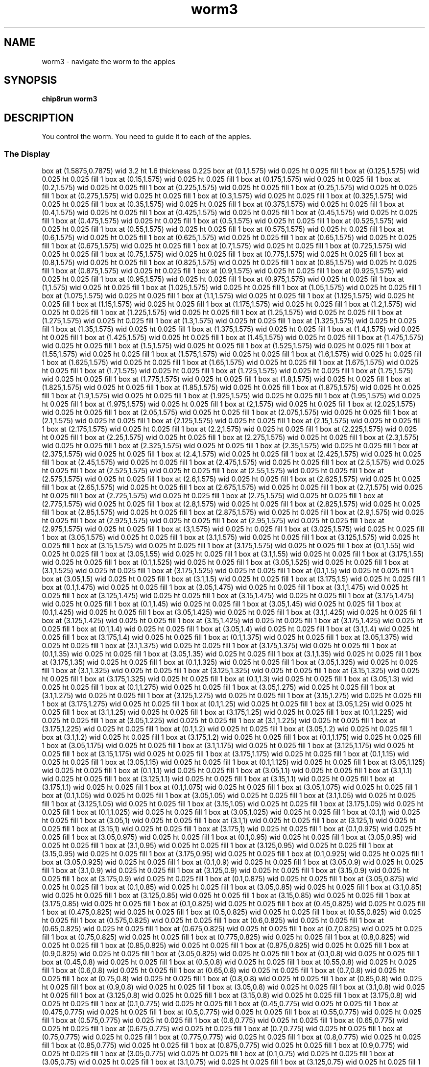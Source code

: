 '\" tp
.\"	chip8 - X11 Chip8 interpreter
.\"	Copyright (C) 1998, 2012 Peter Miller
.\"
.\"	This program is free software; you can redistribute it and/or modify
.\"	it under the terms of the GNU General Public License as published by
.\"	the Free Software Foundation; either version 2 of the License, or
.\"	(at your option) any later version.
.\"
.\"	This program is distributed in the hope that it will be useful,
.\"	but WITHOUT ANY WARRANTY; without even the implied warranty of
.\"	MERCHANTABILITY or FITNESS FOR A PARTICULAR PURPOSE.  See the
.\"	GNU General Public License for more details.
.\"
.\"	You should have received a copy of the GNU General Public License
.\"	along with this program. If not, see
.\"	<http://www.gnu.org/licenses/>.
.\"
.TH "worm3" 7 Chip8 "Reference Manual" ""
.SH NAME
worm3 \- navigate the worm to the apples
.if require_index \{
.XX "worm3(7)" "navigate the worm to the apples"
.\}
.SH SYNOPSIS
.B chip8run
.B worm3
.SH DESCRIPTION
You control the worm.
You need to guide it to each of the apples.
.SS The Display
.PS
box at (1.5875,0.7875) wid 3.2 ht 1.6 thickness 0.225
box at (0.1,1.575) wid 0.025 ht 0.025 fill 1
box at (0.125,1.575) wid 0.025 ht 0.025 fill 1
box at (0.15,1.575) wid 0.025 ht 0.025 fill 1
box at (0.175,1.575) wid 0.025 ht 0.025 fill 1
box at (0.2,1.575) wid 0.025 ht 0.025 fill 1
box at (0.225,1.575) wid 0.025 ht 0.025 fill 1
box at (0.25,1.575) wid 0.025 ht 0.025 fill 1
box at (0.275,1.575) wid 0.025 ht 0.025 fill 1
box at (0.3,1.575) wid 0.025 ht 0.025 fill 1
box at (0.325,1.575) wid 0.025 ht 0.025 fill 1
box at (0.35,1.575) wid 0.025 ht 0.025 fill 1
box at (0.375,1.575) wid 0.025 ht 0.025 fill 1
box at (0.4,1.575) wid 0.025 ht 0.025 fill 1
box at (0.425,1.575) wid 0.025 ht 0.025 fill 1
box at (0.45,1.575) wid 0.025 ht 0.025 fill 1
box at (0.475,1.575) wid 0.025 ht 0.025 fill 1
box at (0.5,1.575) wid 0.025 ht 0.025 fill 1
box at (0.525,1.575) wid 0.025 ht 0.025 fill 1
box at (0.55,1.575) wid 0.025 ht 0.025 fill 1
box at (0.575,1.575) wid 0.025 ht 0.025 fill 1
box at (0.6,1.575) wid 0.025 ht 0.025 fill 1
box at (0.625,1.575) wid 0.025 ht 0.025 fill 1
box at (0.65,1.575) wid 0.025 ht 0.025 fill 1
box at (0.675,1.575) wid 0.025 ht 0.025 fill 1
box at (0.7,1.575) wid 0.025 ht 0.025 fill 1
box at (0.725,1.575) wid 0.025 ht 0.025 fill 1
box at (0.75,1.575) wid 0.025 ht 0.025 fill 1
box at (0.775,1.575) wid 0.025 ht 0.025 fill 1
box at (0.8,1.575) wid 0.025 ht 0.025 fill 1
box at (0.825,1.575) wid 0.025 ht 0.025 fill 1
box at (0.85,1.575) wid 0.025 ht 0.025 fill 1
box at (0.875,1.575) wid 0.025 ht 0.025 fill 1
box at (0.9,1.575) wid 0.025 ht 0.025 fill 1
box at (0.925,1.575) wid 0.025 ht 0.025 fill 1
box at (0.95,1.575) wid 0.025 ht 0.025 fill 1
box at (0.975,1.575) wid 0.025 ht 0.025 fill 1
box at (1,1.575) wid 0.025 ht 0.025 fill 1
box at (1.025,1.575) wid 0.025 ht 0.025 fill 1
box at (1.05,1.575) wid 0.025 ht 0.025 fill 1
box at (1.075,1.575) wid 0.025 ht 0.025 fill 1
box at (1.1,1.575) wid 0.025 ht 0.025 fill 1
box at (1.125,1.575) wid 0.025 ht 0.025 fill 1
box at (1.15,1.575) wid 0.025 ht 0.025 fill 1
box at (1.175,1.575) wid 0.025 ht 0.025 fill 1
box at (1.2,1.575) wid 0.025 ht 0.025 fill 1
box at (1.225,1.575) wid 0.025 ht 0.025 fill 1
box at (1.25,1.575) wid 0.025 ht 0.025 fill 1
box at (1.275,1.575) wid 0.025 ht 0.025 fill 1
box at (1.3,1.575) wid 0.025 ht 0.025 fill 1
box at (1.325,1.575) wid 0.025 ht 0.025 fill 1
box at (1.35,1.575) wid 0.025 ht 0.025 fill 1
box at (1.375,1.575) wid 0.025 ht 0.025 fill 1
box at (1.4,1.575) wid 0.025 ht 0.025 fill 1
box at (1.425,1.575) wid 0.025 ht 0.025 fill 1
box at (1.45,1.575) wid 0.025 ht 0.025 fill 1
box at (1.475,1.575) wid 0.025 ht 0.025 fill 1
box at (1.5,1.575) wid 0.025 ht 0.025 fill 1
box at (1.525,1.575) wid 0.025 ht 0.025 fill 1
box at (1.55,1.575) wid 0.025 ht 0.025 fill 1
box at (1.575,1.575) wid 0.025 ht 0.025 fill 1
box at (1.6,1.575) wid 0.025 ht 0.025 fill 1
box at (1.625,1.575) wid 0.025 ht 0.025 fill 1
box at (1.65,1.575) wid 0.025 ht 0.025 fill 1
box at (1.675,1.575) wid 0.025 ht 0.025 fill 1
box at (1.7,1.575) wid 0.025 ht 0.025 fill 1
box at (1.725,1.575) wid 0.025 ht 0.025 fill 1
box at (1.75,1.575) wid 0.025 ht 0.025 fill 1
box at (1.775,1.575) wid 0.025 ht 0.025 fill 1
box at (1.8,1.575) wid 0.025 ht 0.025 fill 1
box at (1.825,1.575) wid 0.025 ht 0.025 fill 1
box at (1.85,1.575) wid 0.025 ht 0.025 fill 1
box at (1.875,1.575) wid 0.025 ht 0.025 fill 1
box at (1.9,1.575) wid 0.025 ht 0.025 fill 1
box at (1.925,1.575) wid 0.025 ht 0.025 fill 1
box at (1.95,1.575) wid 0.025 ht 0.025 fill 1
box at (1.975,1.575) wid 0.025 ht 0.025 fill 1
box at (2,1.575) wid 0.025 ht 0.025 fill 1
box at (2.025,1.575) wid 0.025 ht 0.025 fill 1
box at (2.05,1.575) wid 0.025 ht 0.025 fill 1
box at (2.075,1.575) wid 0.025 ht 0.025 fill 1
box at (2.1,1.575) wid 0.025 ht 0.025 fill 1
box at (2.125,1.575) wid 0.025 ht 0.025 fill 1
box at (2.15,1.575) wid 0.025 ht 0.025 fill 1
box at (2.175,1.575) wid 0.025 ht 0.025 fill 1
box at (2.2,1.575) wid 0.025 ht 0.025 fill 1
box at (2.225,1.575) wid 0.025 ht 0.025 fill 1
box at (2.25,1.575) wid 0.025 ht 0.025 fill 1
box at (2.275,1.575) wid 0.025 ht 0.025 fill 1
box at (2.3,1.575) wid 0.025 ht 0.025 fill 1
box at (2.325,1.575) wid 0.025 ht 0.025 fill 1
box at (2.35,1.575) wid 0.025 ht 0.025 fill 1
box at (2.375,1.575) wid 0.025 ht 0.025 fill 1
box at (2.4,1.575) wid 0.025 ht 0.025 fill 1
box at (2.425,1.575) wid 0.025 ht 0.025 fill 1
box at (2.45,1.575) wid 0.025 ht 0.025 fill 1
box at (2.475,1.575) wid 0.025 ht 0.025 fill 1
box at (2.5,1.575) wid 0.025 ht 0.025 fill 1
box at (2.525,1.575) wid 0.025 ht 0.025 fill 1
box at (2.55,1.575) wid 0.025 ht 0.025 fill 1
box at (2.575,1.575) wid 0.025 ht 0.025 fill 1
box at (2.6,1.575) wid 0.025 ht 0.025 fill 1
box at (2.625,1.575) wid 0.025 ht 0.025 fill 1
box at (2.65,1.575) wid 0.025 ht 0.025 fill 1
box at (2.675,1.575) wid 0.025 ht 0.025 fill 1
box at (2.7,1.575) wid 0.025 ht 0.025 fill 1
box at (2.725,1.575) wid 0.025 ht 0.025 fill 1
box at (2.75,1.575) wid 0.025 ht 0.025 fill 1
box at (2.775,1.575) wid 0.025 ht 0.025 fill 1
box at (2.8,1.575) wid 0.025 ht 0.025 fill 1
box at (2.825,1.575) wid 0.025 ht 0.025 fill 1
box at (2.85,1.575) wid 0.025 ht 0.025 fill 1
box at (2.875,1.575) wid 0.025 ht 0.025 fill 1
box at (2.9,1.575) wid 0.025 ht 0.025 fill 1
box at (2.925,1.575) wid 0.025 ht 0.025 fill 1
box at (2.95,1.575) wid 0.025 ht 0.025 fill 1
box at (2.975,1.575) wid 0.025 ht 0.025 fill 1
box at (3,1.575) wid 0.025 ht 0.025 fill 1
box at (3.025,1.575) wid 0.025 ht 0.025 fill 1
box at (3.05,1.575) wid 0.025 ht 0.025 fill 1
box at (3.1,1.575) wid 0.025 ht 0.025 fill 1
box at (3.125,1.575) wid 0.025 ht 0.025 fill 1
box at (3.15,1.575) wid 0.025 ht 0.025 fill 1
box at (3.175,1.575) wid 0.025 ht 0.025 fill 1
box at (0.1,1.55) wid 0.025 ht 0.025 fill 1
box at (3.05,1.55) wid 0.025 ht 0.025 fill 1
box at (3.1,1.55) wid 0.025 ht 0.025 fill 1
box at (3.175,1.55) wid 0.025 ht 0.025 fill 1
box at (0.1,1.525) wid 0.025 ht 0.025 fill 1
box at (3.05,1.525) wid 0.025 ht 0.025 fill 1
box at (3.1,1.525) wid 0.025 ht 0.025 fill 1
box at (3.175,1.525) wid 0.025 ht 0.025 fill 1
box at (0.1,1.5) wid 0.025 ht 0.025 fill 1
box at (3.05,1.5) wid 0.025 ht 0.025 fill 1
box at (3.1,1.5) wid 0.025 ht 0.025 fill 1
box at (3.175,1.5) wid 0.025 ht 0.025 fill 1
box at (0.1,1.475) wid 0.025 ht 0.025 fill 1
box at (3.05,1.475) wid 0.025 ht 0.025 fill 1
box at (3.1,1.475) wid 0.025 ht 0.025 fill 1
box at (3.125,1.475) wid 0.025 ht 0.025 fill 1
box at (3.15,1.475) wid 0.025 ht 0.025 fill 1
box at (3.175,1.475) wid 0.025 ht 0.025 fill 1
box at (0.1,1.45) wid 0.025 ht 0.025 fill 1
box at (3.05,1.45) wid 0.025 ht 0.025 fill 1
box at (0.1,1.425) wid 0.025 ht 0.025 fill 1
box at (3.05,1.425) wid 0.025 ht 0.025 fill 1
box at (3.1,1.425) wid 0.025 ht 0.025 fill 1
box at (3.125,1.425) wid 0.025 ht 0.025 fill 1
box at (3.15,1.425) wid 0.025 ht 0.025 fill 1
box at (3.175,1.425) wid 0.025 ht 0.025 fill 1
box at (0.1,1.4) wid 0.025 ht 0.025 fill 1
box at (3.05,1.4) wid 0.025 ht 0.025 fill 1
box at (3.1,1.4) wid 0.025 ht 0.025 fill 1
box at (3.175,1.4) wid 0.025 ht 0.025 fill 1
box at (0.1,1.375) wid 0.025 ht 0.025 fill 1
box at (3.05,1.375) wid 0.025 ht 0.025 fill 1
box at (3.1,1.375) wid 0.025 ht 0.025 fill 1
box at (3.175,1.375) wid 0.025 ht 0.025 fill 1
box at (0.1,1.35) wid 0.025 ht 0.025 fill 1
box at (3.05,1.35) wid 0.025 ht 0.025 fill 1
box at (3.1,1.35) wid 0.025 ht 0.025 fill 1
box at (3.175,1.35) wid 0.025 ht 0.025 fill 1
box at (0.1,1.325) wid 0.025 ht 0.025 fill 1
box at (3.05,1.325) wid 0.025 ht 0.025 fill 1
box at (3.1,1.325) wid 0.025 ht 0.025 fill 1
box at (3.125,1.325) wid 0.025 ht 0.025 fill 1
box at (3.15,1.325) wid 0.025 ht 0.025 fill 1
box at (3.175,1.325) wid 0.025 ht 0.025 fill 1
box at (0.1,1.3) wid 0.025 ht 0.025 fill 1
box at (3.05,1.3) wid 0.025 ht 0.025 fill 1
box at (0.1,1.275) wid 0.025 ht 0.025 fill 1
box at (3.05,1.275) wid 0.025 ht 0.025 fill 1
box at (3.1,1.275) wid 0.025 ht 0.025 fill 1
box at (3.125,1.275) wid 0.025 ht 0.025 fill 1
box at (3.15,1.275) wid 0.025 ht 0.025 fill 1
box at (3.175,1.275) wid 0.025 ht 0.025 fill 1
box at (0.1,1.25) wid 0.025 ht 0.025 fill 1
box at (3.05,1.25) wid 0.025 ht 0.025 fill 1
box at (3.1,1.25) wid 0.025 ht 0.025 fill 1
box at (3.175,1.25) wid 0.025 ht 0.025 fill 1
box at (0.1,1.225) wid 0.025 ht 0.025 fill 1
box at (3.05,1.225) wid 0.025 ht 0.025 fill 1
box at (3.1,1.225) wid 0.025 ht 0.025 fill 1
box at (3.175,1.225) wid 0.025 ht 0.025 fill 1
box at (0.1,1.2) wid 0.025 ht 0.025 fill 1
box at (3.05,1.2) wid 0.025 ht 0.025 fill 1
box at (3.1,1.2) wid 0.025 ht 0.025 fill 1
box at (3.175,1.2) wid 0.025 ht 0.025 fill 1
box at (0.1,1.175) wid 0.025 ht 0.025 fill 1
box at (3.05,1.175) wid 0.025 ht 0.025 fill 1
box at (3.1,1.175) wid 0.025 ht 0.025 fill 1
box at (3.125,1.175) wid 0.025 ht 0.025 fill 1
box at (3.15,1.175) wid 0.025 ht 0.025 fill 1
box at (3.175,1.175) wid 0.025 ht 0.025 fill 1
box at (0.1,1.15) wid 0.025 ht 0.025 fill 1
box at (3.05,1.15) wid 0.025 ht 0.025 fill 1
box at (0.1,1.125) wid 0.025 ht 0.025 fill 1
box at (3.05,1.125) wid 0.025 ht 0.025 fill 1
box at (0.1,1.1) wid 0.025 ht 0.025 fill 1
box at (3.05,1.1) wid 0.025 ht 0.025 fill 1
box at (3.1,1.1) wid 0.025 ht 0.025 fill 1
box at (3.125,1.1) wid 0.025 ht 0.025 fill 1
box at (3.15,1.1) wid 0.025 ht 0.025 fill 1
box at (3.175,1.1) wid 0.025 ht 0.025 fill 1
box at (0.1,1.075) wid 0.025 ht 0.025 fill 1
box at (3.05,1.075) wid 0.025 ht 0.025 fill 1
box at (0.1,1.05) wid 0.025 ht 0.025 fill 1
box at (3.05,1.05) wid 0.025 ht 0.025 fill 1
box at (3.1,1.05) wid 0.025 ht 0.025 fill 1
box at (3.125,1.05) wid 0.025 ht 0.025 fill 1
box at (3.15,1.05) wid 0.025 ht 0.025 fill 1
box at (3.175,1.05) wid 0.025 ht 0.025 fill 1
box at (0.1,1.025) wid 0.025 ht 0.025 fill 1
box at (3.05,1.025) wid 0.025 ht 0.025 fill 1
box at (0.1,1) wid 0.025 ht 0.025 fill 1
box at (3.05,1) wid 0.025 ht 0.025 fill 1
box at (3.1,1) wid 0.025 ht 0.025 fill 1
box at (3.125,1) wid 0.025 ht 0.025 fill 1
box at (3.15,1) wid 0.025 ht 0.025 fill 1
box at (3.175,1) wid 0.025 ht 0.025 fill 1
box at (0.1,0.975) wid 0.025 ht 0.025 fill 1
box at (3.05,0.975) wid 0.025 ht 0.025 fill 1
box at (0.1,0.95) wid 0.025 ht 0.025 fill 1
box at (3.05,0.95) wid 0.025 ht 0.025 fill 1
box at (3.1,0.95) wid 0.025 ht 0.025 fill 1
box at (3.125,0.95) wid 0.025 ht 0.025 fill 1
box at (3.15,0.95) wid 0.025 ht 0.025 fill 1
box at (3.175,0.95) wid 0.025 ht 0.025 fill 1
box at (0.1,0.925) wid 0.025 ht 0.025 fill 1
box at (3.05,0.925) wid 0.025 ht 0.025 fill 1
box at (0.1,0.9) wid 0.025 ht 0.025 fill 1
box at (3.05,0.9) wid 0.025 ht 0.025 fill 1
box at (3.1,0.9) wid 0.025 ht 0.025 fill 1
box at (3.125,0.9) wid 0.025 ht 0.025 fill 1
box at (3.15,0.9) wid 0.025 ht 0.025 fill 1
box at (3.175,0.9) wid 0.025 ht 0.025 fill 1
box at (0.1,0.875) wid 0.025 ht 0.025 fill 1
box at (3.05,0.875) wid 0.025 ht 0.025 fill 1
box at (0.1,0.85) wid 0.025 ht 0.025 fill 1
box at (3.05,0.85) wid 0.025 ht 0.025 fill 1
box at (3.1,0.85) wid 0.025 ht 0.025 fill 1
box at (3.125,0.85) wid 0.025 ht 0.025 fill 1
box at (3.15,0.85) wid 0.025 ht 0.025 fill 1
box at (3.175,0.85) wid 0.025 ht 0.025 fill 1
box at (0.1,0.825) wid 0.025 ht 0.025 fill 1
box at (0.45,0.825) wid 0.025 ht 0.025 fill 1
box at (0.475,0.825) wid 0.025 ht 0.025 fill 1
box at (0.5,0.825) wid 0.025 ht 0.025 fill 1
box at (0.55,0.825) wid 0.025 ht 0.025 fill 1
box at (0.575,0.825) wid 0.025 ht 0.025 fill 1
box at (0.6,0.825) wid 0.025 ht 0.025 fill 1
box at (0.65,0.825) wid 0.025 ht 0.025 fill 1
box at (0.675,0.825) wid 0.025 ht 0.025 fill 1
box at (0.7,0.825) wid 0.025 ht 0.025 fill 1
box at (0.75,0.825) wid 0.025 ht 0.025 fill 1
box at (0.775,0.825) wid 0.025 ht 0.025 fill 1
box at (0.8,0.825) wid 0.025 ht 0.025 fill 1
box at (0.85,0.825) wid 0.025 ht 0.025 fill 1
box at (0.875,0.825) wid 0.025 ht 0.025 fill 1
box at (0.9,0.825) wid 0.025 ht 0.025 fill 1
box at (3.05,0.825) wid 0.025 ht 0.025 fill 1
box at (0.1,0.8) wid 0.025 ht 0.025 fill 1
box at (0.45,0.8) wid 0.025 ht 0.025 fill 1
box at (0.5,0.8) wid 0.025 ht 0.025 fill 1
box at (0.55,0.8) wid 0.025 ht 0.025 fill 1
box at (0.6,0.8) wid 0.025 ht 0.025 fill 1
box at (0.65,0.8) wid 0.025 ht 0.025 fill 1
box at (0.7,0.8) wid 0.025 ht 0.025 fill 1
box at (0.75,0.8) wid 0.025 ht 0.025 fill 1
box at (0.8,0.8) wid 0.025 ht 0.025 fill 1
box at (0.85,0.8) wid 0.025 ht 0.025 fill 1
box at (0.9,0.8) wid 0.025 ht 0.025 fill 1
box at (3.05,0.8) wid 0.025 ht 0.025 fill 1
box at (3.1,0.8) wid 0.025 ht 0.025 fill 1
box at (3.125,0.8) wid 0.025 ht 0.025 fill 1
box at (3.15,0.8) wid 0.025 ht 0.025 fill 1
box at (3.175,0.8) wid 0.025 ht 0.025 fill 1
box at (0.1,0.775) wid 0.025 ht 0.025 fill 1
box at (0.45,0.775) wid 0.025 ht 0.025 fill 1
box at (0.475,0.775) wid 0.025 ht 0.025 fill 1
box at (0.5,0.775) wid 0.025 ht 0.025 fill 1
box at (0.55,0.775) wid 0.025 ht 0.025 fill 1
box at (0.575,0.775) wid 0.025 ht 0.025 fill 1
box at (0.6,0.775) wid 0.025 ht 0.025 fill 1
box at (0.65,0.775) wid 0.025 ht 0.025 fill 1
box at (0.675,0.775) wid 0.025 ht 0.025 fill 1
box at (0.7,0.775) wid 0.025 ht 0.025 fill 1
box at (0.75,0.775) wid 0.025 ht 0.025 fill 1
box at (0.775,0.775) wid 0.025 ht 0.025 fill 1
box at (0.8,0.775) wid 0.025 ht 0.025 fill 1
box at (0.85,0.775) wid 0.025 ht 0.025 fill 1
box at (0.875,0.775) wid 0.025 ht 0.025 fill 1
box at (0.9,0.775) wid 0.025 ht 0.025 fill 1
box at (3.05,0.775) wid 0.025 ht 0.025 fill 1
box at (0.1,0.75) wid 0.025 ht 0.025 fill 1
box at (3.05,0.75) wid 0.025 ht 0.025 fill 1
box at (3.1,0.75) wid 0.025 ht 0.025 fill 1
box at (3.125,0.75) wid 0.025 ht 0.025 fill 1
box at (3.15,0.75) wid 0.025 ht 0.025 fill 1
box at (3.175,0.75) wid 0.025 ht 0.025 fill 1
box at (0.1,0.725) wid 0.025 ht 0.025 fill 1
box at (1.2,0.725) wid 0.025 ht 0.025 fill 1
box at (1.225,0.725) wid 0.025 ht 0.025 fill 1
box at (1.25,0.725) wid 0.025 ht 0.025 fill 1
box at (3.05,0.725) wid 0.025 ht 0.025 fill 1
box at (0.1,0.7) wid 0.025 ht 0.025 fill 1
box at (1.175,0.7) wid 0.025 ht 0.025 fill 1
box at (1.2,0.7) wid 0.025 ht 0.025 fill 1
box at (1.225,0.7) wid 0.025 ht 0.025 fill 1
box at (1.25,0.7) wid 0.025 ht 0.025 fill 1
box at (1.275,0.7) wid 0.025 ht 0.025 fill 1
box at (3.05,0.7) wid 0.025 ht 0.025 fill 1
box at (3.1,0.7) wid 0.025 ht 0.025 fill 1
box at (3.125,0.7) wid 0.025 ht 0.025 fill 1
box at (3.15,0.7) wid 0.025 ht 0.025 fill 1
box at (3.175,0.7) wid 0.025 ht 0.025 fill 1
box at (0.1,0.675) wid 0.025 ht 0.025 fill 1
box at (1.15,0.675) wid 0.025 ht 0.025 fill 1
box at (1.175,0.675) wid 0.025 ht 0.025 fill 1
box at (1.225,0.675) wid 0.025 ht 0.025 fill 1
box at (1.25,0.675) wid 0.025 ht 0.025 fill 1
box at (1.275,0.675) wid 0.025 ht 0.025 fill 1
box at (1.3,0.675) wid 0.025 ht 0.025 fill 1
box at (3.05,0.675) wid 0.025 ht 0.025 fill 1
box at (0.1,0.65) wid 0.025 ht 0.025 fill 1
box at (1.15,0.65) wid 0.025 ht 0.025 fill 1
box at (1.175,0.65) wid 0.025 ht 0.025 fill 1
box at (1.2,0.65) wid 0.025 ht 0.025 fill 1
box at (1.225,0.65) wid 0.025 ht 0.025 fill 1
box at (1.25,0.65) wid 0.025 ht 0.025 fill 1
box at (1.275,0.65) wid 0.025 ht 0.025 fill 1
box at (1.3,0.65) wid 0.025 ht 0.025 fill 1
box at (3.05,0.65) wid 0.025 ht 0.025 fill 1
box at (3.1,0.65) wid 0.025 ht 0.025 fill 1
box at (3.125,0.65) wid 0.025 ht 0.025 fill 1
box at (3.15,0.65) wid 0.025 ht 0.025 fill 1
box at (3.175,0.65) wid 0.025 ht 0.025 fill 1
box at (0.1,0.625) wid 0.025 ht 0.025 fill 1
box at (1.15,0.625) wid 0.025 ht 0.025 fill 1
box at (1.175,0.625) wid 0.025 ht 0.025 fill 1
box at (1.2,0.625) wid 0.025 ht 0.025 fill 1
box at (1.225,0.625) wid 0.025 ht 0.025 fill 1
box at (1.25,0.625) wid 0.025 ht 0.025 fill 1
box at (1.275,0.625) wid 0.025 ht 0.025 fill 1
box at (1.3,0.625) wid 0.025 ht 0.025 fill 1
box at (3.05,0.625) wid 0.025 ht 0.025 fill 1
box at (0.1,0.6) wid 0.025 ht 0.025 fill 1
box at (1.175,0.6) wid 0.025 ht 0.025 fill 1
box at (1.2,0.6) wid 0.025 ht 0.025 fill 1
box at (1.225,0.6) wid 0.025 ht 0.025 fill 1
box at (1.25,0.6) wid 0.025 ht 0.025 fill 1
box at (1.275,0.6) wid 0.025 ht 0.025 fill 1
box at (3.05,0.6) wid 0.025 ht 0.025 fill 1
box at (3.1,0.6) wid 0.025 ht 0.025 fill 1
box at (3.125,0.6) wid 0.025 ht 0.025 fill 1
box at (3.15,0.6) wid 0.025 ht 0.025 fill 1
box at (3.175,0.6) wid 0.025 ht 0.025 fill 1
box at (0.1,0.575) wid 0.025 ht 0.025 fill 1
box at (1.2,0.575) wid 0.025 ht 0.025 fill 1
box at (1.225,0.575) wid 0.025 ht 0.025 fill 1
box at (1.25,0.575) wid 0.025 ht 0.025 fill 1
box at (3.05,0.575) wid 0.025 ht 0.025 fill 1
box at (0.1,0.55) wid 0.025 ht 0.025 fill 1
box at (3.05,0.55) wid 0.025 ht 0.025 fill 1
box at (3.1,0.55) wid 0.025 ht 0.025 fill 1
box at (3.125,0.55) wid 0.025 ht 0.025 fill 1
box at (3.15,0.55) wid 0.025 ht 0.025 fill 1
box at (3.175,0.55) wid 0.025 ht 0.025 fill 1
box at (0.1,0.525) wid 0.025 ht 0.025 fill 1
box at (3.05,0.525) wid 0.025 ht 0.025 fill 1
box at (0.1,0.5) wid 0.025 ht 0.025 fill 1
box at (3.05,0.5) wid 0.025 ht 0.025 fill 1
box at (3.1,0.5) wid 0.025 ht 0.025 fill 1
box at (3.125,0.5) wid 0.025 ht 0.025 fill 1
box at (3.15,0.5) wid 0.025 ht 0.025 fill 1
box at (3.175,0.5) wid 0.025 ht 0.025 fill 1
box at (0.1,0.475) wid 0.025 ht 0.025 fill 1
box at (3.05,0.475) wid 0.025 ht 0.025 fill 1
box at (0.1,0.45) wid 0.025 ht 0.025 fill 1
box at (3.05,0.45) wid 0.025 ht 0.025 fill 1
box at (0.1,0.425) wid 0.025 ht 0.025 fill 1
box at (3.05,0.425) wid 0.025 ht 0.025 fill 1
box at (3.1,0.425) wid 0.025 ht 0.025 fill 1
box at (3.125,0.425) wid 0.025 ht 0.025 fill 1
box at (3.15,0.425) wid 0.025 ht 0.025 fill 1
box at (3.175,0.425) wid 0.025 ht 0.025 fill 1
box at (0.1,0.4) wid 0.025 ht 0.025 fill 1
box at (3.05,0.4) wid 0.025 ht 0.025 fill 1
box at (3.1,0.4) wid 0.025 ht 0.025 fill 1
box at (3.175,0.4) wid 0.025 ht 0.025 fill 1
box at (0.1,0.375) wid 0.025 ht 0.025 fill 1
box at (3.05,0.375) wid 0.025 ht 0.025 fill 1
box at (3.1,0.375) wid 0.025 ht 0.025 fill 1
box at (3.175,0.375) wid 0.025 ht 0.025 fill 1
box at (0.1,0.35) wid 0.025 ht 0.025 fill 1
box at (3.05,0.35) wid 0.025 ht 0.025 fill 1
box at (3.1,0.35) wid 0.025 ht 0.025 fill 1
box at (3.175,0.35) wid 0.025 ht 0.025 fill 1
box at (0.1,0.325) wid 0.025 ht 0.025 fill 1
box at (3.05,0.325) wid 0.025 ht 0.025 fill 1
box at (3.1,0.325) wid 0.025 ht 0.025 fill 1
box at (3.125,0.325) wid 0.025 ht 0.025 fill 1
box at (3.15,0.325) wid 0.025 ht 0.025 fill 1
box at (3.175,0.325) wid 0.025 ht 0.025 fill 1
box at (0.1,0.3) wid 0.025 ht 0.025 fill 1
box at (3.05,0.3) wid 0.025 ht 0.025 fill 1
box at (0.1,0.275) wid 0.025 ht 0.025 fill 1
box at (3.05,0.275) wid 0.025 ht 0.025 fill 1
box at (3.1,0.275) wid 0.025 ht 0.025 fill 1
box at (3.125,0.275) wid 0.025 ht 0.025 fill 1
box at (3.15,0.275) wid 0.025 ht 0.025 fill 1
box at (3.175,0.275) wid 0.025 ht 0.025 fill 1
box at (0.1,0.25) wid 0.025 ht 0.025 fill 1
box at (3.05,0.25) wid 0.025 ht 0.025 fill 1
box at (3.1,0.25) wid 0.025 ht 0.025 fill 1
box at (3.175,0.25) wid 0.025 ht 0.025 fill 1
box at (0.1,0.225) wid 0.025 ht 0.025 fill 1
box at (3.05,0.225) wid 0.025 ht 0.025 fill 1
box at (3.1,0.225) wid 0.025 ht 0.025 fill 1
box at (3.175,0.225) wid 0.025 ht 0.025 fill 1
box at (0.1,0.2) wid 0.025 ht 0.025 fill 1
box at (3.05,0.2) wid 0.025 ht 0.025 fill 1
box at (3.1,0.2) wid 0.025 ht 0.025 fill 1
box at (3.175,0.2) wid 0.025 ht 0.025 fill 1
box at (0.1,0.175) wid 0.025 ht 0.025 fill 1
box at (3.05,0.175) wid 0.025 ht 0.025 fill 1
box at (3.1,0.175) wid 0.025 ht 0.025 fill 1
box at (3.125,0.175) wid 0.025 ht 0.025 fill 1
box at (3.15,0.175) wid 0.025 ht 0.025 fill 1
box at (3.175,0.175) wid 0.025 ht 0.025 fill 1
box at (0.1,0.15) wid 0.025 ht 0.025 fill 1
box at (3.05,0.15) wid 0.025 ht 0.025 fill 1
box at (0.1,0.125) wid 0.025 ht 0.025 fill 1
box at (3.05,0.125) wid 0.025 ht 0.025 fill 1
box at (3.1,0.125) wid 0.025 ht 0.025 fill 1
box at (3.125,0.125) wid 0.025 ht 0.025 fill 1
box at (3.15,0.125) wid 0.025 ht 0.025 fill 1
box at (3.175,0.125) wid 0.025 ht 0.025 fill 1
box at (0.1,0.1) wid 0.025 ht 0.025 fill 1
box at (3.05,0.1) wid 0.025 ht 0.025 fill 1
box at (3.1,0.1) wid 0.025 ht 0.025 fill 1
box at (3.175,0.1) wid 0.025 ht 0.025 fill 1
box at (0.1,0.075) wid 0.025 ht 0.025 fill 1
box at (3.05,0.075) wid 0.025 ht 0.025 fill 1
box at (3.1,0.075) wid 0.025 ht 0.025 fill 1
box at (3.175,0.075) wid 0.025 ht 0.025 fill 1
box at (0.1,0.05) wid 0.025 ht 0.025 fill 1
box at (3.05,0.05) wid 0.025 ht 0.025 fill 1
box at (3.1,0.05) wid 0.025 ht 0.025 fill 1
box at (3.175,0.05) wid 0.025 ht 0.025 fill 1
box at (0.1,0.025) wid 0.025 ht 0.025 fill 1
box at (0.125,0.025) wid 0.025 ht 0.025 fill 1
box at (0.15,0.025) wid 0.025 ht 0.025 fill 1
box at (0.175,0.025) wid 0.025 ht 0.025 fill 1
box at (0.2,0.025) wid 0.025 ht 0.025 fill 1
box at (0.225,0.025) wid 0.025 ht 0.025 fill 1
box at (0.25,0.025) wid 0.025 ht 0.025 fill 1
box at (0.275,0.025) wid 0.025 ht 0.025 fill 1
box at (0.3,0.025) wid 0.025 ht 0.025 fill 1
box at (0.325,0.025) wid 0.025 ht 0.025 fill 1
box at (0.35,0.025) wid 0.025 ht 0.025 fill 1
box at (0.375,0.025) wid 0.025 ht 0.025 fill 1
box at (0.4,0.025) wid 0.025 ht 0.025 fill 1
box at (0.425,0.025) wid 0.025 ht 0.025 fill 1
box at (0.45,0.025) wid 0.025 ht 0.025 fill 1
box at (0.475,0.025) wid 0.025 ht 0.025 fill 1
box at (0.5,0.025) wid 0.025 ht 0.025 fill 1
box at (0.525,0.025) wid 0.025 ht 0.025 fill 1
box at (0.55,0.025) wid 0.025 ht 0.025 fill 1
box at (0.575,0.025) wid 0.025 ht 0.025 fill 1
box at (0.6,0.025) wid 0.025 ht 0.025 fill 1
box at (0.625,0.025) wid 0.025 ht 0.025 fill 1
box at (0.65,0.025) wid 0.025 ht 0.025 fill 1
box at (0.675,0.025) wid 0.025 ht 0.025 fill 1
box at (0.7,0.025) wid 0.025 ht 0.025 fill 1
box at (0.725,0.025) wid 0.025 ht 0.025 fill 1
box at (0.75,0.025) wid 0.025 ht 0.025 fill 1
box at (0.775,0.025) wid 0.025 ht 0.025 fill 1
box at (0.8,0.025) wid 0.025 ht 0.025 fill 1
box at (0.825,0.025) wid 0.025 ht 0.025 fill 1
box at (0.85,0.025) wid 0.025 ht 0.025 fill 1
box at (0.875,0.025) wid 0.025 ht 0.025 fill 1
box at (0.9,0.025) wid 0.025 ht 0.025 fill 1
box at (0.925,0.025) wid 0.025 ht 0.025 fill 1
box at (0.95,0.025) wid 0.025 ht 0.025 fill 1
box at (0.975,0.025) wid 0.025 ht 0.025 fill 1
box at (1,0.025) wid 0.025 ht 0.025 fill 1
box at (1.025,0.025) wid 0.025 ht 0.025 fill 1
box at (1.05,0.025) wid 0.025 ht 0.025 fill 1
box at (1.075,0.025) wid 0.025 ht 0.025 fill 1
box at (1.1,0.025) wid 0.025 ht 0.025 fill 1
box at (1.125,0.025) wid 0.025 ht 0.025 fill 1
box at (1.15,0.025) wid 0.025 ht 0.025 fill 1
box at (1.175,0.025) wid 0.025 ht 0.025 fill 1
box at (1.2,0.025) wid 0.025 ht 0.025 fill 1
box at (1.225,0.025) wid 0.025 ht 0.025 fill 1
box at (1.25,0.025) wid 0.025 ht 0.025 fill 1
box at (1.275,0.025) wid 0.025 ht 0.025 fill 1
box at (1.3,0.025) wid 0.025 ht 0.025 fill 1
box at (1.325,0.025) wid 0.025 ht 0.025 fill 1
box at (1.35,0.025) wid 0.025 ht 0.025 fill 1
box at (1.375,0.025) wid 0.025 ht 0.025 fill 1
box at (1.4,0.025) wid 0.025 ht 0.025 fill 1
box at (1.425,0.025) wid 0.025 ht 0.025 fill 1
box at (1.45,0.025) wid 0.025 ht 0.025 fill 1
box at (1.475,0.025) wid 0.025 ht 0.025 fill 1
box at (1.5,0.025) wid 0.025 ht 0.025 fill 1
box at (1.525,0.025) wid 0.025 ht 0.025 fill 1
box at (1.55,0.025) wid 0.025 ht 0.025 fill 1
box at (1.575,0.025) wid 0.025 ht 0.025 fill 1
box at (1.6,0.025) wid 0.025 ht 0.025 fill 1
box at (1.625,0.025) wid 0.025 ht 0.025 fill 1
box at (1.65,0.025) wid 0.025 ht 0.025 fill 1
box at (1.675,0.025) wid 0.025 ht 0.025 fill 1
box at (1.7,0.025) wid 0.025 ht 0.025 fill 1
box at (1.725,0.025) wid 0.025 ht 0.025 fill 1
box at (1.75,0.025) wid 0.025 ht 0.025 fill 1
box at (1.775,0.025) wid 0.025 ht 0.025 fill 1
box at (1.8,0.025) wid 0.025 ht 0.025 fill 1
box at (1.825,0.025) wid 0.025 ht 0.025 fill 1
box at (1.85,0.025) wid 0.025 ht 0.025 fill 1
box at (1.875,0.025) wid 0.025 ht 0.025 fill 1
box at (1.9,0.025) wid 0.025 ht 0.025 fill 1
box at (1.925,0.025) wid 0.025 ht 0.025 fill 1
box at (1.95,0.025) wid 0.025 ht 0.025 fill 1
box at (1.975,0.025) wid 0.025 ht 0.025 fill 1
box at (2,0.025) wid 0.025 ht 0.025 fill 1
box at (2.025,0.025) wid 0.025 ht 0.025 fill 1
box at (2.05,0.025) wid 0.025 ht 0.025 fill 1
box at (2.075,0.025) wid 0.025 ht 0.025 fill 1
box at (2.1,0.025) wid 0.025 ht 0.025 fill 1
box at (2.125,0.025) wid 0.025 ht 0.025 fill 1
box at (2.15,0.025) wid 0.025 ht 0.025 fill 1
box at (2.175,0.025) wid 0.025 ht 0.025 fill 1
box at (2.2,0.025) wid 0.025 ht 0.025 fill 1
box at (2.225,0.025) wid 0.025 ht 0.025 fill 1
box at (2.25,0.025) wid 0.025 ht 0.025 fill 1
box at (2.275,0.025) wid 0.025 ht 0.025 fill 1
box at (2.3,0.025) wid 0.025 ht 0.025 fill 1
box at (2.325,0.025) wid 0.025 ht 0.025 fill 1
box at (2.35,0.025) wid 0.025 ht 0.025 fill 1
box at (2.375,0.025) wid 0.025 ht 0.025 fill 1
box at (2.4,0.025) wid 0.025 ht 0.025 fill 1
box at (2.425,0.025) wid 0.025 ht 0.025 fill 1
box at (2.45,0.025) wid 0.025 ht 0.025 fill 1
box at (2.475,0.025) wid 0.025 ht 0.025 fill 1
box at (2.5,0.025) wid 0.025 ht 0.025 fill 1
box at (2.525,0.025) wid 0.025 ht 0.025 fill 1
box at (2.55,0.025) wid 0.025 ht 0.025 fill 1
box at (2.575,0.025) wid 0.025 ht 0.025 fill 1
box at (2.6,0.025) wid 0.025 ht 0.025 fill 1
box at (2.625,0.025) wid 0.025 ht 0.025 fill 1
box at (2.65,0.025) wid 0.025 ht 0.025 fill 1
box at (2.675,0.025) wid 0.025 ht 0.025 fill 1
box at (2.7,0.025) wid 0.025 ht 0.025 fill 1
box at (2.725,0.025) wid 0.025 ht 0.025 fill 1
box at (2.75,0.025) wid 0.025 ht 0.025 fill 1
box at (2.775,0.025) wid 0.025 ht 0.025 fill 1
box at (2.8,0.025) wid 0.025 ht 0.025 fill 1
box at (2.825,0.025) wid 0.025 ht 0.025 fill 1
box at (2.85,0.025) wid 0.025 ht 0.025 fill 1
box at (2.875,0.025) wid 0.025 ht 0.025 fill 1
box at (2.9,0.025) wid 0.025 ht 0.025 fill 1
box at (2.925,0.025) wid 0.025 ht 0.025 fill 1
box at (2.95,0.025) wid 0.025 ht 0.025 fill 1
box at (2.975,0.025) wid 0.025 ht 0.025 fill 1
box at (3,0.025) wid 0.025 ht 0.025 fill 1
box at (3.025,0.025) wid 0.025 ht 0.025 fill 1
box at (3.05,0.025) wid 0.025 ht 0.025 fill 1
box at (3.1,0.025) wid 0.025 ht 0.025 fill 1
box at (3.125,0.025) wid 0.025 ht 0.025 fill 1
box at (3.15,0.025) wid 0.025 ht 0.025 fill 1
box at (3.175,0.025) wid 0.025 ht 0.025 fill 1
.PE
.SS The Keys
.TS
center;
l r l.
T{
.PS
boxwid = 0.3
boxht = 0.3
B1: box "1"				fill 0.1
B2: box "2" with .w at B1.e+(0.05,0)	fill 0.1
B3: box "3" with .w at B2.e+(0.05,0)	fill 0.1
BC: box "C" with .w at B3.e+(0.05,0)	fill 0.1
B4: box "4" with .n at B1.s-(0,0.05)	fill 0.1
B5: box "5" with .w at B4.e+(0.05,0)	fill 0.1
B6: box "6" with .w at B5.e+(0.05,0)	fill 0.1
BD: box "D" with .w at B6.e+(0.05,0)	fill 0.1
B7: box "7" with .n at B4.s-(0,0.05)	fill 0.1
B8: box "8" with .w at B7.e+(0.05,0)
B9: box "9" with .w at B8.e+(0.05,0)
BE: box "E" with .w at B9.e+(0.05,0)	fill 0.1
BA: box "A" with .n at B7.s-(0,0.05)	fill 0.1
B0: box "0" with .w at BA.e+(0.05,0)	fill 0.1
BB: box "B" with .w at B0.e+(0.05,0)	fill 0.1
BF: box "F" with .w at BB.e+(0.05,0)	fill 0.1
.PE
T}
\^	8:	left
\^	9:	right
.TE
.SH COPYRIGHT
worm3 version 1.0
.br
Copyright (C) 1991 Unknown
.SH AUTHOR
Unknown
